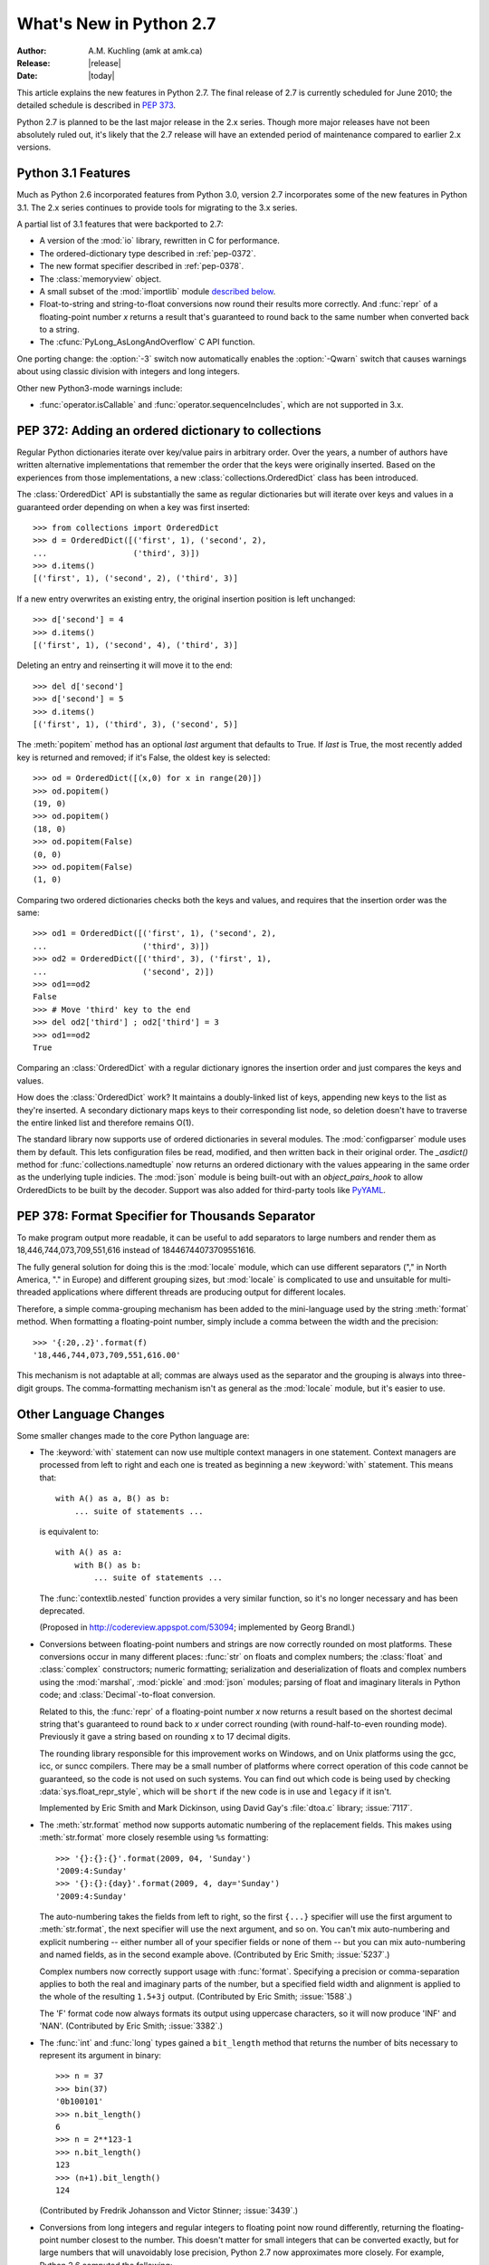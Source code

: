****************************
  What's New in Python 2.7
****************************

:Author: A.M. Kuchling (amk at amk.ca)
:Release: |release|
:Date: |today|

.. Fix accents on Kristjan Valur Jonsson, Fuerstenau

.. $Id$
   Rules for maintenance:

   * Anyone can add text to this document.  Do not spend very much time
   on the wording of your changes, because your text will probably
   get rewritten to some degree.

   * The maintainer will go through Misc/NEWS periodically and add
   changes; it's therefore more important to add your changes to
   Misc/NEWS than to this file.

   * This is not a complete list of every single change; completeness
   is the purpose of Misc/NEWS.  Some changes I consider too small
   or esoteric to include.  If such a change is added to the text,
   I'll just remove it.  (This is another reason you shouldn't spend
   too much time on writing your addition.)

   * If you want to draw your new text to the attention of the
   maintainer, add 'XXX' to the beginning of the paragraph or
   section.

   * It's OK to just add a fragmentary note about a change.  For
   example: "XXX Describe the transmogrify() function added to the
   socket module."  The maintainer will research the change and
   write the necessary text.

   * You can comment out your additions if you like, but it's not
   necessary (especially when a final release is some months away).

   * Credit the author of a patch or bugfix.   Just the name is
   sufficient; the e-mail address isn't necessary.

   * It's helpful to add the bug/patch number in a parenthetical comment.

   XXX Describe the transmogrify() function added to the socket
   module.
   (Contributed by P.Y. Developer; :issue:`12345`.)

   This saves the maintainer some effort going through the SVN logs
   when researching a change.

This article explains the new features in Python 2.7.  The final
release of 2.7 is currently scheduled for June 2010; the detailed
schedule is described in :pep:`373`.

Python 2.7 is planned to be the last major release in the 2.x series.
Though more major releases have not been absolutely ruled out, it's
likely that the 2.7 release will have an extended period of
maintenance compared to earlier 2.x versions.

.. Compare with previous release in 2 - 3 sentences here.
   add hyperlink when the documentation becomes available online.

.. _whatsnew27-python31:

Python 3.1 Features
=======================

Much as Python 2.6 incorporated features from Python 3.0,
version 2.7 incorporates some of the new features
in Python 3.1.  The 2.x series continues to provide tools
for migrating to the 3.x series.

A partial list of 3.1 features that were backported to 2.7:

* A version of the :mod:`io` library, rewritten in C for performance.
* The ordered-dictionary type described in :ref:`pep-0372`.
* The new format specifier described in :ref:`pep-0378`.
* The :class:`memoryview` object.
* A small subset of the :mod:`importlib` module `described below <#importlib-section>`__.
* Float-to-string and string-to-float conversions now round their
  results more correctly.  And :func:`repr` of a floating-point
  number *x* returns a result that's guaranteed to round back to the
  same number when converted back to a string.
* The :cfunc:`PyLong_AsLongAndOverflow` C API function.

One porting change: the :option:`-3` switch now automatically
enables the :option:`-Qwarn` switch that causes warnings
about using classic division with integers and long integers.

Other new Python3-mode warnings include:

* :func:`operator.isCallable` and :func:`operator.sequenceIncludes`,
  which are not supported in 3.x.

.. ========================================================================
.. Large, PEP-level features and changes should be described here.
.. ========================================================================

.. _pep-0372:

PEP 372: Adding an ordered dictionary to collections
====================================================

Regular Python dictionaries iterate over key/value pairs in arbitrary order.
Over the years, a number of authors have written alternative implementations
that remember the order that the keys were originally inserted.  Based on
the experiences from those implementations, a new
:class:`collections.OrderedDict` class has been introduced.

The :class:`OrderedDict` API is substantially the same as regular dictionaries
but will iterate over keys and values in a guaranteed order depending on
when a key was first inserted::

    >>> from collections import OrderedDict
    >>> d = OrderedDict([('first', 1), ('second', 2),
    ...                  ('third', 3)])
    >>> d.items()
    [('first', 1), ('second', 2), ('third', 3)]

If a new entry overwrites an existing entry, the original insertion
position is left unchanged::

    >>> d['second'] = 4
    >>> d.items()
    [('first', 1), ('second', 4), ('third', 3)]

Deleting an entry and reinserting it will move it to the end::

    >>> del d['second']
    >>> d['second'] = 5
    >>> d.items()
    [('first', 1), ('third', 3), ('second', 5)]

The :meth:`popitem` method has an optional *last* argument
that defaults to True.  If *last* is True, the most recently
added key is returned and removed; if it's False, the
oldest key is selected::

    >>> od = OrderedDict([(x,0) for x in range(20)])
    >>> od.popitem()
    (19, 0)
    >>> od.popitem()
    (18, 0)
    >>> od.popitem(False)
    (0, 0)
    >>> od.popitem(False)
    (1, 0)

Comparing two ordered dictionaries checks both the keys and values,
and requires that the insertion order was the same::

    >>> od1 = OrderedDict([('first', 1), ('second', 2),
    ...                    ('third', 3)])
    >>> od2 = OrderedDict([('third', 3), ('first', 1),
    ...                    ('second', 2)])
    >>> od1==od2
    False
    >>> # Move 'third' key to the end
    >>> del od2['third'] ; od2['third'] = 3
    >>> od1==od2
    True

Comparing an :class:`OrderedDict` with a regular dictionary
ignores the insertion order and just compares the keys and values.

How does the :class:`OrderedDict` work?  It maintains a doubly-linked
list of keys, appending new keys to the list as they're inserted.  A
secondary dictionary maps keys to their corresponding list node, so
deletion doesn't have to traverse the entire linked list and therefore
remains O(1).

.. XXX check O(1)-ness with Raymond

The standard library now supports use of ordered dictionaries in several
modules.  The :mod:`configparser` module uses them by default.  This lets
configuration files be read, modified, and then written back in their original
order.  The *_asdict()* method for :func:`collections.namedtuple` now
returns an ordered dictionary with the values appearing in the same order as
the underlying tuple indicies.  The :mod:`json` module is being built-out with
an *object_pairs_hook* to allow OrderedDicts to be built by the decoder.
Support was also added for third-party tools like `PyYAML <http://pyyaml.org/>`_.

.. seealso::

   :pep:`372` - Adding an ordered dictionary to collections
     PEP written by Armin Ronacher and Raymond Hettinger;
     implemented by Raymond Hettinger.

.. _pep-0378:

PEP 378: Format Specifier for Thousands Separator
====================================================

To make program output more readable, it can be useful to add
separators to large numbers and render them as
18,446,744,073,709,551,616 instead of 18446744073709551616.

The fully general solution for doing this is the :mod:`locale` module,
which can use different separators ("," in North America, "." in
Europe) and different grouping sizes, but :mod:`locale` is complicated
to use and unsuitable for multi-threaded applications where different
threads are producing output for different locales.

Therefore, a simple comma-grouping mechanism has been added to the
mini-language used by the string :meth:`format` method.  When
formatting a floating-point number, simply include a comma between the
width and the precision::

   >>> '{:20,.2}'.format(f)
   '18,446,744,073,709,551,616.00'

This mechanism is not adaptable at all; commas are always used as the
separator and the grouping is always into three-digit groups.  The
comma-formatting mechanism isn't as general as the :mod:`locale`
module, but it's easier to use.

.. XXX "Format String Syntax" in string.rst could use many more examples.

.. seealso::

   :pep:`378` - Format Specifier for Thousands Separator
     PEP written by Raymond Hettinger; implemented by Eric Smith.

Other Language Changes
======================

Some smaller changes made to the core Python language are:

* The :keyword:`with` statement can now use multiple context managers
  in one statement.  Context managers are processed from left to right
  and each one is treated as beginning a new :keyword:`with` statement.
  This means that::

   with A() as a, B() as b:
       ... suite of statements ...

  is equivalent to::

   with A() as a:
       with B() as b:
           ... suite of statements ...

  The :func:`contextlib.nested` function provides a very similar
  function, so it's no longer necessary and has been deprecated.

  (Proposed in http://codereview.appspot.com/53094; implemented by
  Georg Brandl.)

* Conversions between floating-point numbers and strings are
  now correctly rounded on most platforms.  These conversions occur
  in many different places: :func:`str` on
  floats and complex numbers; the :class:`float` and :class:`complex`
  constructors;
  numeric formatting; serialization and
  deserialization of floats and complex numbers using the
  :mod:`marshal`, :mod:`pickle`
  and :mod:`json` modules;
  parsing of float and imaginary literals in Python code;
  and :class:`Decimal`-to-float conversion.

  Related to this, the :func:`repr` of a floating-point number *x*
  now returns a result based on the shortest decimal string that's
  guaranteed to round back to *x* under correct rounding (with
  round-half-to-even rounding mode).  Previously it gave a string
  based on rounding x to 17 decimal digits.

  The rounding library responsible for this improvement works on
  Windows, and on Unix platforms using the gcc, icc, or suncc
  compilers.  There may be a small number of platforms where correct
  operation of this code cannot be guaranteed, so the code is not
  used on such systems.  You can find out which code is being used
  by checking :data:`sys.float_repr_style`,  which will be ``short``
  if the new code is in use and ``legacy`` if it isn't.

  Implemented by Eric Smith and Mark Dickinson, using David Gay's
  :file:`dtoa.c` library; :issue:`7117`.

* The :meth:`str.format` method now supports automatic numbering of the replacement
  fields.  This makes using :meth:`str.format` more closely resemble using
  ``%s`` formatting::

    >>> '{}:{}:{}'.format(2009, 04, 'Sunday')
    '2009:4:Sunday'
    >>> '{}:{}:{day}'.format(2009, 4, day='Sunday')
    '2009:4:Sunday'

  The auto-numbering takes the fields from left to right, so the first ``{...}``
  specifier will use the first argument to :meth:`str.format`, the next
  specifier will use the next argument, and so on.  You can't mix auto-numbering
  and explicit numbering -- either number all of your specifier fields or none
  of them -- but you can mix auto-numbering and named fields, as in the second
  example above.  (Contributed by Eric Smith; :issue:`5237`.)

  Complex numbers now correctly support usage with :func:`format`.
  Specifying a precision or comma-separation applies to both the real
  and imaginary parts of the number, but a specified field width and
  alignment is applied to the whole of the resulting ``1.5+3j``
  output.  (Contributed by Eric Smith; :issue:`1588`.)

  The 'F' format code now always formats its output using uppercase characters,
  so it will now produce 'INF' and 'NAN'.
  (Contributed by Eric Smith; :issue:`3382`.)

* The :func:`int` and :func:`long` types gained a ``bit_length``
  method that returns the number of bits necessary to represent
  its argument in binary::

      >>> n = 37
      >>> bin(37)
      '0b100101'
      >>> n.bit_length()
      6
      >>> n = 2**123-1
      >>> n.bit_length()
      123
      >>> (n+1).bit_length()
      124

  (Contributed by Fredrik Johansson and Victor Stinner; :issue:`3439`.)

* Conversions from long integers and regular integers to floating
  point now round differently, returning the floating-point number
  closest to the number.  This doesn't matter for small integers that
  can be converted exactly, but for large numbers that will
  unavoidably lose precision, Python 2.7 now approximates more
  closely.  For example, Python 2.6 computed the following::

    >>> n = 295147905179352891391
    >>> float(n)
    2.9514790517935283e+20
    >>> n - long(float(n))
    65535L

  Python 2.7's floating-point result is larger, but much closer to the
  true value::

    >>> n = 295147905179352891391
    >>> float(n)
    2.9514790517935289e+20
    >>> n-long(float(n)
    ... )
    -1L

  (Implemented by Mark Dickinson; :issue:`3166`.)

  Integer division is also more accurate in its rounding behaviours.  (Also
  implemented by Mark Dickinson; :issue:`1811`.)

* The :class:`bytearray` type's :meth:`translate` method now accepts
  ``None`` as its first argument.  (Fixed by Georg Brandl;
  :issue:`4759`.)

* When using ``@classmethod`` and ``@staticmethod`` to wrap
  methods as class or static methods, the wrapper object now
  exposes the wrapped function as their :attr:`__func__` attribute.
  (Contributed by Amaury Forgeot d'Arc, after a suggestion by
  George Sakkis; :issue:`5982`.)

* A new encoding named "cp720", used primarily for Arabic text, is now
  supported.  (Contributed by Alexander Belchenko and Amaury Forgeot
  d'Arc; :issue:`1616979`.)

* The :class:`file` object will now set the :attr:`filename` attribute
  on the :exc:`IOError` exception when trying to open a directory
  on POSIX platforms.  (Noted by Jan Kaliszewski; :issue:`4764`.)

* The Python tokenizer now translates line endings itself, so the
  :func:`compile` built-in function can now accept code using any
  line-ending convention.  Additionally, it no longer requires that the
  code end in a newline.

* Extra parentheses in function definitions are illegal in Python 3.x,
  meaning that you get a syntax error from ``def f((x)): pass``.  In
  Python3-warning mode, Python 2.7 will now warn about this odd usage.
  (Noted by James Lingard; :issue:`7362`.)

.. ======================================================================


Optimizations
-------------

Several performance enhancements have been added:

.. * A new :program:`configure` option, :option:`--with-computed-gotos`,
   compiles the main bytecode interpreter loop using a new dispatch
   mechanism that gives speedups of up to 20%, depending on the system
   and benchmark.  The new mechanism is only supported on certain
   compilers, such as gcc, SunPro, and icc.

* A new opcode was added to perform the initial setup for
  :keyword:`with` statements, looking up the :meth:`__enter__` and
  :meth:`__exit__` methods.  (Contributed by Benjamin Peterson.)

* The garbage collector now performs better for one common usage
  pattern: when many objects are being allocated without deallocating
  any of them.  This would previously take quadratic
  time for garbage collection, but now the number of full garbage collections
  is reduced as the number of objects on the heap grows.
  The new logic is to only perform a full garbage collection pass when
  the middle generation has been collected 10 times and when the
  number of survivor objects from the middle generation exceeds 10% of
  the number of objects in the oldest generation.  (Suggested by Martin
  von Loewis and implemented by Antoine Pitrou; :issue:`4074`.)

* The garbage collector tries to avoid tracking simple containers
  which can't be part of a cycle. In Python 2.7, this is now true for
  tuples and dicts containing atomic types (such as ints, strings,
  etc.). Transitively, a dict containing tuples of atomic types won't
  be tracked either. This helps reduce the cost of each
  garbage collection by decreasing the number of objects to be
  considered and traversed by the collector.
  (Contributed by Antoine Pitrou; :issue:`4688`.)

* Long integers are now stored internally either in base 2**15 or in base
  2**30, the base being determined at build time.  Previously, they
  were always stored in base 2**15.  Using base 2**30 gives
  significant performance improvements on 64-bit machines, but
  benchmark results on 32-bit machines have been mixed.  Therefore,
  the default is to use base 2**30 on 64-bit machines and base 2**15
  on 32-bit machines; on Unix, there's a new configure option
  :option:`--enable-big-digits` that can be used to override this default.

  Apart from the performance improvements this change should be
  invisible to end users, with one exception: for testing and
  debugging purposes there's a new structseq ``sys.long_info`` that
  provides information about the internal format, giving the number of
  bits per digit and the size in bytes of the C type used to store
  each digit::

     >>> import sys
     >>> sys.long_info
     sys.long_info(bits_per_digit=30, sizeof_digit=4)

  (Contributed by Mark Dickinson; :issue:`4258`.)

  Another set of changes made long objects a few bytes smaller: 2 bytes
  smaller on 32-bit systems and 6 bytes on 64-bit.
  (Contributed by Mark Dickinson; :issue:`5260`.)

* The division algorithm for long integers has been made faster
  by tightening the inner loop, doing shifts instead of multiplications,
  and fixing an unnecessary extra iteration.
  Various benchmarks show speedups of between 50% and 150% for long
  integer divisions and modulo operations.
  (Contributed by Mark Dickinson; :issue:`5512`.)
  Bitwise operations are also significantly faster (initial patch by
  Gregory Smith; :issue:`1087418`).

* The implementation of ``%`` checks for the left-side operand being
  a Python string and special-cases it; this results in a 1-3%
  performance increase for applications that frequently use ``%``
  with strings, such as templating libraries.
  (Implemented by Collin Winter; :issue:`5176`.)

* List comprehensions with an ``if`` condition are compiled into
  faster bytecode.  (Patch by Antoine Pitrou, back-ported to 2.7
  by Jeffrey Yasskin; :issue:`4715`.)

* Converting an integer or long integer to a decimal string was made
  faster by special-casing base 10 instead of using a generalized
  conversion function that supports arbitrary bases.
  (Patch by Gawain Bolton; :issue:`6713`.)

* The :meth:`split`, :meth:`replace`, :meth:`rindex`,
  :meth:`rpartition`, and :meth:`rsplit` methods of string-like types
  (strings, Unicode strings, and :class:`bytearray` objects) now use a
  fast reverse-search algorithm instead of a character-by-character
  scan.  This is sometimes faster by a factor of 10.  (Added by
  Florent Xicluna; :issue:`7462` and :issue:`7622`.)

* The :mod:`pickle` and :mod:`cPickle` modules now automatically
  intern the strings used for attribute names, reducing memory usage
  of the objects resulting from unpickling.  (Contributed by Jake
  McGuire; :issue:`5084`.)

* The :mod:`cPickle` module now special-cases dictionaries,
  nearly halving the time required to pickle them.
  (Contributed by Collin Winter; :issue:`5670`.)

.. ======================================================================

New and Improved Modules
========================

As in every release, Python's standard library received a number of
enhancements and bug fixes.  Here's a partial list of the most notable
changes, sorted alphabetically by module name. Consult the
:file:`Misc/NEWS` file in the source tree for a more complete list of
changes, or look through the Subversion logs for all the details.

* The :mod:`bdb` module's base debugging class :class:`Bdb`
  gained a feature for skipping modules.  The constructor
  now takes an iterable containing glob-style patterns such as
  ``django.*``; the debugger will not step into stack frames
  from a module that matches one of these patterns.
  (Contributed by Maru Newby after a suggestion by
  Senthil Kumaran; :issue:`5142`.)

* The :mod:`bz2` module's :class:`BZ2File` now supports the context
  management protocol, so you can write ``with bz2.BZ2File(...) as f: ...``.
  (Contributed by Hagen Fuerstenau; :issue:`3860`.)

* New class: the :class:`Counter` class in the :mod:`collections` module is
  useful for tallying data.  :class:`Counter` instances behave mostly
  like dictionaries but return zero for missing keys instead of
  raising a :exc:`KeyError`:

  .. doctest::
     :options: +NORMALIZE_WHITESPACE

     >>> from collections import Counter
     >>> c = Counter()
     >>> for letter in 'here is a sample of english text':
     ...   c[letter] += 1
     ...
     >>> c
     Counter({' ': 6, 'e': 5, 's': 3, 'a': 2, 'i': 2, 'h': 2,
     'l': 2, 't': 2, 'g': 1, 'f': 1, 'm': 1, 'o': 1, 'n': 1,
     'p': 1, 'r': 1, 'x': 1})
     >>> c['e']
     5
     >>> c['z']
     0

  There are two additional :class:`Counter` methods: :meth:`most_common`
  returns the N most common elements and their counts, and :meth:`elements`
  returns an iterator over the contained element, repeating each element
  as many times as its count::

    >>> c.most_common(5)
    [(' ', 6), ('e', 5), ('s', 3), ('a', 2), ('i', 2)]
    >>> c.elements() ->
       'a', 'a', ' ', ' ', ' ', ' ', ' ', ' ',
       'e', 'e', 'e', 'e', 'e', 'g', 'f', 'i', 'i',
       'h', 'h', 'm', 'l', 'l', 'o', 'n', 'p', 's',
       's', 's', 'r', 't', 't', 'x'

  Contributed by Raymond Hettinger; :issue:`1696199`.

  The new `~collections.OrderedDict` class is described in the earlier section
  :ref:`pep-0372`.

  The :class:`namedtuple` class now has an optional *rename* parameter.
  If *rename* is true, field names that are invalid because they've
  been repeated or that aren't legal Python identifiers will be
  renamed to legal names that are derived from the field's
  position within the list of fields:

     >>> from collections import namedtuple
     >>> T = namedtuple('T', ['field1', '$illegal', 'for', 'field2'], rename=True)
     >>> T._fields
     ('field1', '_1', '_2', 'field2')

  (Added by Raymond Hettinger; :issue:`1818`.)

  The :class:`deque` data type now exposes its maximum length as the
  read-only :attr:`maxlen` attribute, and has a
  :meth:`reverse` method that reverses the elements of the deque in-place.
  (Added by Raymond Hettinger.)

* The :mod:`copy` module's :func:`deepcopy` function will now
  correctly copy bound instance methods.  (Implemented by
  Robert Collins; :issue:`1515`.)

* The :mod:`ctypes` module now always converts ``None`` to a C NULL
  pointer for arguments declared as pointers.  (Changed by Thomas
  Heller; :issue:`4606`.)

* New method: the :mod:`datetime` module's :class:`timedelta` class
  gained a :meth:`total_seconds` method that returns the number of seconds
  in the duration.  (Contributed by Brian Quinlan; :issue:`5788`.)

* New method: the :class:`Decimal` class gained a
  :meth:`from_float` class method that performs an exact conversion
  of a floating-point number to a :class:`Decimal`.
  Note that this is an **exact** conversion that strives for the
  closest decimal approximation to the floating-point representation's value;
  the resulting decimal value will therefore still include the inaccuracy,
  if any.
  For example, ``Decimal.from_float(0.1)`` returns
  ``Decimal('0.1000000000000000055511151231257827021181583404541015625')``.
  (Implemented by Raymond Hettinger; :issue:`4796`.)

  The constructor for :class:`Decimal` now accepts non-European
  Unicode characters, such as Arabic-Indic digits.  (Contributed by
  Mark Dickinson; :issue:`6595`.)

  When using :class:`Decimal` instances with a string's
  :meth:`format` method, the default alignment was previously
  left-alignment.  This has been changed to right-alignment, which seems
  more sensible for numeric types.  (Changed by Mark Dickinson; :issue:`6857`.)

* Distutils is being more actively developed, thanks to Tarek Ziadé
  who has taken over maintenance of the package, so there are a number
  of fixes and improvments.

  A new :file:`setup.py` subcommand, ``check``, will check that the
  arguments being passed to the :func:`setup` function are complete
  and correct (:issue:`5732`).

  Byte-compilation by the ``install_lib``  subcommand is now only done
  if the ``sys.dont_write_bytecode`` setting allows it (:issue:`7071`).

  :func:`distutils.sdist.add_defaults` now uses
  *package_dir* and *data_files* to create the MANIFEST file.
  :mod:`distutils.sysconfig` now reads the :envvar:`AR` and
  :envvar:`ARFLAGS` environment variables.

  .. ARFLAGS done in #5941

  It is no longer mandatory to store clear-text passwords in the
  :file:`.pypirc` file when registering and uploading packages to PyPI. As long
  as the username is present in that file, the :mod:`distutils` package will
  prompt for the password if not present.  (Added by Tarek Ziadé,
  based on an initial contribution by Nathan Van Gheem; :issue:`4394`.)

  A Distutils setup can now specify that a C extension is optional by
  setting the *optional* option setting to true.  If this optional is
  supplied, failure to build the extension will not abort the build
  process, but instead simply not install the failing extension.
  (Contributed by Georg Brandl; :issue:`5583`.)

  The :class:`distutils.dist.DistributionMetadata` class'
  :meth:`read_pkg_file` method will read the contents of a package's
  :file:`PKG-INFO` metadata file.  For an example of its use, see
  :ref:`reading-metadata`.
  (Contributed by Tarek Ziadé; :issue:`7457`.)

  :file:`setup.py` files will now accept a :option:`--no-user-cfg` switch
  to skip reading the :file:`~/.pydistutils.cfg` file.  (Suggested by
  by Michael Hoffman, and implemented by Paul Winkler; :issue:`1180`.)

* The :class:`Fraction` class now accepts two rational numbers
  as arguments to its constructor.
  (Implemented by Mark Dickinson; :issue:`5812`.)

* The :mod:`ftplib` module gained the ability to establish secure FTP
  connections using TLS encapsulation of authentication as well as
  subsequent control and data transfers.  This is provided by the new
  :class:`ftplib.FTP_TLS` class.
  (Contributed by Giampaolo Rodola', :issue:`2054`.)  The :meth:`storbinary`
  method for binary uploads can now restart uploads thanks to an added
  *rest* parameter (patch by Pablo Mouzo; :issue:`6845`.)

* New function: the :mod:`gc` module's :func:`is_tracked` returns
  true if a given instance is tracked by the garbage collector, false
  otherwise. (Contributed by Antoine Pitrou; :issue:`4688`.)

* The :mod:`gzip` module's :class:`GzipFile` now supports the context
  management protocol, so you can write ``with gzip.GzipFile(...) as f: ...``.
  (Contributed by Hagen Fuerstenau; :issue:`3860`.)
  It's now possible to override the modification time
  recorded in a gzipped file by providing an optional timestamp to
  the constructor.  (Contributed by Jacques Frechet; :issue:`4272`.)

  Files in gzip format can be padded with trailing zero bytes; the
  :mod:`gzip` module will now consume these trailing bytes.  (Fixed by
  Tadek Pietraszek and Brian Curtin; :issue:`2846`.)

* The default :class:`HTTPResponse` class used by the :mod:`httplib` module now
  supports buffering, resulting in much faster reading of HTTP responses.
  (Contributed by Kristjan Valur Jonsson; :issue:`4879`.)

* The :mod:`imaplib` module now supports IPv6 addresses.
  (Contributed by Derek Morr; :issue:`1655`.)

* The :mod:`io` library has been upgraded to the version shipped with
  Python 3.1.  For 3.1, the I/O library was entirely rewritten in C
  and is 2 to 20 times faster depending on the task at hand.  The
  original Python version was renamed to the :mod:`_pyio` module.

  One minor resulting change: the :class:`io.TextIOBase` class now
  has an :attr:`errors` attribute giving the error setting
  used for encoding and decoding errors (one of ``'strict'``, ``'replace'``,
  ``'ignore'``).

  The :class:`io.FileIO` class now raises an :exc:`OSError` when passed
  an invalid file descriptor.  (Implemented by Benjamin Peterson;
  :issue:`4991`.)  The :meth:`truncate` method now preserves the
  file position; previously it would change the file position to the
  end of the new file.  (Fixed by Pascal Chambon; :issue:`6939`.)

* New function: ``itertools.compress(data, selectors)`` takes two
  iterators.  Elements of *data* are returned if the corresponding
  value in *selectors* is true::

    itertools.compress('ABCDEF', [1,0,1,0,1,1]) =>
      A, C, E, F

  New function: ``itertools.combinations_with_replacement(iter, r)``
  returns all the possible *r*-length combinations of elements from the
  iterable *iter*.  Unlike :func:`combinations`, individual elements
  can be repeated in the generated combinations::

    itertools.combinations_with_replacement('abc', 2) =>
      ('a', 'a'), ('a', 'b'), ('a', 'c'),
      ('b', 'b'), ('b', 'c'), ('c', 'c')

  Note that elements are treated as unique depending on their position
  in the input, not their actual values.

  The :class:`itertools.count` function now has a *step* argument that
  allows incrementing by values other than 1.  :func:`count` also
  now allows keyword arguments, and using non-integer values such as
  floats or :class:`Decimal` instances.  (Implemented by Raymond
  Hettinger; :issue:`5032`.)

  :func:`itertools.combinations` and :func:`itertools.product` were
  previously raising :exc:`ValueError` for values of *r* larger than
  the input iterable.  This was deemed a specification error, so they
  now return an empty iterator.  (Fixed by Raymond Hettinger; :issue:`4816`.)

* The :mod:`json` module was upgraded to version 2.0.9 of the
  simplejson package, which includes a C extension that makes
  encoding and decoding faster.
  (Contributed by Bob Ippolito; :issue:`4136`.)

  To support the new :class:`OrderedDict` type, :func:`json.load`
  now has an optional *object_pairs_hook* parameter that will be called
  with any object literal that decodes to a list of pairs.
  (Contributed by Raymond Hettinger; :issue:`5381`.)

* New functions: the :mod:`math` module gained
  :func:`erf` and :func:`erfc` for the error function and the complementary error function,
  :func:`expm1` which computes ``e**x - 1`` with more precision than
  using :func:`exp` and subtracting 1,
  :func:`gamma` for the Gamma function, and
  :func:`lgamma` for the natural log of the Gamma function.
  (Contributed by Mark Dickinson and nirinA raseliarison; :issue:`3366`.)

* The :mod:`multiprocessing` module's :class:`Manager*` classes
  can now be passed a callable that will be called whenever
  a subprocess is started, along with a set of arguments that will be
  passed to the callable.
  (Contributed by lekma; :issue:`5585`.)

  The :class:`Pool` class, which controls a pool of worker processes,
  now has an optional *maxtasksperchild* parameter.  Worker processes
  will perform the specified number of tasks and then exit, causing the
  :class:`Pool` to start a new worker.  This is useful if tasks may leak
  memory or other resources, or if some tasks will cause the worker to
  become very large.
  (Contributed by Charles Cazabon; :issue:`6963`.)

* The :mod:`nntplib` module now supports IPv6 addresses.
  (Contributed by Derek Morr; :issue:`1664`.)

* New functions: the :mod:`os` module wraps the following POSIX system
  calls: :func:`getresgid` and :func:`getresuid`, which return the
  real, effective, and saved GIDs and UIDs;
  :func:`setresgid` and :func:`setresuid`, which set
  real, effective, and saved GIDs and UIDs to new values;
  :func:`initgroups`.  (GID/UID functions
  contributed by Travis H.; :issue:`6508`.  Support for initgroups added
  by Jean-Paul Calderone; :issue:`7333`.)

  The :func:`normpath` function now preserves Unicode; if its input path
  is a Unicode string, the return value is also a Unicode string.
  (Fixed by Matt Giuca; :issue:`5827`.)

* The :mod:`pydoc` module now has help for the various symbols that Python
  uses.  You can now do ``help('<<')`` or ``help('@')``, for example.
  (Contributed by David Laban; :issue:`4739`.)

* The :mod:`re` module's :func:`split`, :func:`sub`, and :func:`subn`
  now accept an optional *flags* argument, for consistency with the
  other functions in the module.  (Added by Gregory P. Smith.)

* The :mod:`shutil` module's :func:`copyfile` and :func:`copytree`
  functions now raises a :exc:`SpecialFileError` exception when
  asked to copy a named pipe.  Previously the code would treat
  named pipes like a regular file by opening them for reading, and
  this would block indefinitely.  (Fixed by Antoine Pitrou; :issue:`3002`.)

* New functions: in the :mod:`site` module, three new functions
  return various site- and user-specific paths.
  :func:`getsitepackages` returns a list containing all
  global site-packages directories, and
  :func:`getusersitepackages` returns the path of the user's
  site-packages directory.
  :func:`getuserbase` returns the value of the :envvar:`USER_BASE`
  environment variable, giving the path to a directory that can be used
  to store data.
  (Contributed by Tarek Ziadé; :issue:`6693`.)

* The :mod:`socket` module's :class:`SSL` objects now support the
  buffer API, which fixed a test suite failure.  (Fixed by Antoine Pitrou;
  :issue:`7133`.)

* The :mod:`SocketServer` module's :class:`TCPServer` class now
  has a :attr:`disable_nagle_algorithm` class attribute.
  The default value is False; if overridden to be True,
  new request connections will have the TCP_NODELAY option set to
  prevent buffering many small sends into a single TCP packet.
  (Contributed by Kristjan Valur Jonsson; :issue:`6192`.)

* The :mod:`struct` module will no longer silently ignore overflow
  errors when a value is too large for a particular integer format
  code (one of ``bBhHiIlLqQ``); it now always raises a
  :exc:`struct.error` exception.  (Changed by Mark Dickinson;
  :issue:`1523`.)

* New function: the :mod:`subprocess` module's
  :func:`check_output` runs a command with a specified set of arguments
  and returns the command's output as a string when the command runs without
  error, or raises a :exc:`CalledProcessError` exception otherwise.

  ::

    >>> subprocess.check_output(['df', '-h', '.'])
    'Filesystem     Size   Used  Avail Capacity  Mounted on\n
    /dev/disk0s2    52G    49G   3.0G    94%    /\n'

    >>> subprocess.check_output(['df', '-h', '/bogus'])
      ...
    subprocess.CalledProcessError: Command '['df', '-h', '/bogus']' returned non-zero exit status 1

  (Contributed by Gregory P. Smith.)

* New function: :func:`is_declared_global` in the :mod:`symtable` module
  returns true for variables that are explicitly declared to be global,
  false for ones that are implicitly global.
  (Contributed by Jeremy Hylton.)

* The ``sys.version_info`` value is now a named tuple, with attributes
  named :attr:`major`, :attr:`minor`, :attr:`micro`,
  :attr:`releaselevel`, and :attr:`serial`.  (Contributed by Ross
  Light; :issue:`4285`.)

  :func:`sys.getwindowsversion` also returns a named tuple,
  with attributes named :attr:`major`, :attr:`minor`, :attr:`build`,
  :attr:`platform`, :attr:`service_pack`, :attr:`service_pack_major`,
  :attr:`service_pack_minor`, :attr:`suite_mask`, and
  :attr:`product_type`.  (Contributed by Brian Curtin; :issue:`7766`.)

* The :mod:`tarfile` module's default error handling has changed, to
  no longer suppress fatal errors.  The default error level was previously 0,
  which meant that errors would only result in a message being written to the
  debug log, but because the debug log is not activated by default,
  these errors go unnoticed.  The default error level is now 1,
  which raises an exception if there's an error.
  (Changed by Lars Gustäbel; :issue:`7357`.)

  :mod:`tarfile` now supports filtering the :class:`TarInfo`
  objects being added to a tar file.  When you call :meth:`TarFile.add`,
  instance, you may supply an optional *filter* argument
  that's a callable.  The *filter* callable will be passed the
  :class:`TarInfo` for every file being added, and can modify and return it.
  If the callable returns ``None``, the file will be excluded from the
  resulting archive.  This is more powerful than the existing
  *exclude* argument, which has therefore been deprecated.
  (Added by Lars Gustäbel; :issue:`6856`.)

* The :mod:`threading` module's :meth:`Event.wait` method now returns
  the internal flag on exit.  This means the method will usually
  return true because :meth:`wait` is supposed to block until the
  internal flag becomes true.  The return value will only be false if
  a timeout was provided and the operation timed out.
  (Contributed by Tim Lesher; :issue:`1674032`.)

* The :class:`UserDict` class is now a new-style class.  (Changed by
  Benjamin Peterson.)

* The :mod:`zipfile` module's :class:`ZipFile` now supports the context
  management protocol, so you can write ``with zipfile.ZipFile(...) as f: ...``.
  (Contributed by Brian Curtin; :issue:`5511`.)

  :mod:`zipfile` now supports archiving empty directories and
  extracts them correctly.  (Fixed by Kuba Wieczorek; :issue:`4710`.)
  Reading files out of an archive is now faster, and interleaving
  :meth:`read` and :meth:`readline` now works correctly.
  (Contributed by Nir Aides; :issue:`7610`.)

  The :func:`is_zipfile` function in the module now
  accepts a file object, in addition to the path names accepted in earlier
  versions.  (Contributed by Gabriel Genellina; :issue:`4756`.)

* XXX the :mod:`shutil` module has now a :func:`make_archive` function
    (see the module doc, contributed by Tarek)

.. ======================================================================
.. whole new modules get described in subsections here

* XXX A new :mod:`sysconfig` module has been extracted from :mod:`distutils`
  and put in the standard library.

  The :mod:`sysconfig` module provides access to Python's configuration
  information like the list of installation paths and the configuration
  variables relevant for the current platform.


Unit Testing Enhancements
---------------------------------

The :mod:`unittest` module was enhanced in several ways.
The progress messages now shows 'x' for expected failures
and 'u' for unexpected successes when run in verbose mode.
(Contributed by Benjamin Peterson.)
Test cases can raise the :exc:`SkipTest` exception to skip a test.
(:issue:`1034053`.)

.. XXX describe test discovery (Contributed by Michael Foord; :issue:`6001`.)

The error messages for :meth:`assertEqual`,
:meth:`assertTrue`, and :meth:`assertFalse`
failures now provide more information.  If you set the
:attr:`longMessage` attribute of your :class:`TestCase` classes to
true, both the standard error message and any additional message you
provide will be printed for failures.  (Added by Michael Foord; :issue:`5663`.)

The :meth:`assertRaises` and :meth:`failUnlessRaises` methods now
return a context handler when called without providing a callable
object to run.  For example, you can write this::

  with self.assertRaises(KeyError):
      raise ValueError

(Implemented by Antoine Pitrou; :issue:`4444`.)

The methods :meth:`addCleanup` and :meth:`doCleanups` were added.
:meth:`addCleanup` allows you to add cleanup functions that
will be called unconditionally (after :meth:`setUp` if
:meth:`setUp` fails, otherwise after :meth:`tearDown`). This allows
for much simpler resource allocation and deallocation during tests.
:issue:`5679`

A number of new methods were added that provide more specialized
tests.  Many of these methods were written by Google engineers
for use in their test suites; Gregory P. Smith, Michael Foord, and
GvR worked on merging them into Python's version of :mod:`unittest`.

* :meth:`assertIsNone` and :meth:`assertIsNotNone` take one
  expression and verify that the result is or is not ``None``.

* :meth:`assertIs` and :meth:`assertIsNot` take two values and check
  whether the two values evaluate to the same object or not.
  (Added by Michael Foord; :issue:`2578`.)

* :meth:`assertIsInstance` and :meth:`assertNotIsInstance` check whether
  the resulting object is an instance of a particular class, or of
  one of a tuple of classes.  (Added by Georg Brandl; :issue:`7031`.)

* :meth:`assertGreater`, :meth:`assertGreaterEqual`,
  :meth:`assertLess`, and :meth:`assertLessEqual` compare
  two quantities.

* :meth:`assertMultiLineEqual` compares two strings, and if they're
  not equal, displays a helpful comparison that highlights the
  differences in the two strings.

* :meth:`assertRegexpMatches` checks whether its first argument is a
  string matching a regular expression provided as its second argument.

* :meth:`assertRaisesRegexp` checks whether a particular exception
  is raised, and then also checks that the string representation of
  the exception matches the provided regular expression.

* :meth:`assertIn` and :meth:`assertNotIn` tests whether
  *first* is or is not in  *second*.

* :meth:`assertSameElements` tests whether two provided sequences
  contain the same elements.

* :meth:`assertSetEqual` compares whether two sets are equal, and
  only reports the differences between the sets in case of error.

* Similarly, :meth:`assertListEqual` and :meth:`assertTupleEqual`
  compare the specified types and explain the differences.
  More generally, :meth:`assertSequenceEqual` compares two sequences
  and can optionally check whether both sequences are of a
  particular type.

* :meth:`assertDictEqual` compares two dictionaries and reports the
  differences.  :meth:`assertDictContainsSubset` checks whether
  all of the key/value pairs in *first* are found in *second*.

* :meth:`assertAlmostEqual` and :meth:`assertNotAlmostEqual` short-circuit
  (automatically pass or fail without checking decimal places) if the objects
  are equal.

* :meth:`loadTestsFromName` properly honors the ``suiteClass`` attribute of
  the :class:`TestLoader`. (Fixed by Mark Roddy; :issue:`6866`.)

* A new hook, :meth:`addTypeEqualityFunc` takes a type object and a
  function.  The :meth:`assertEqual` method will use the function
  when both of the objects being compared are of the specified type.
  This function should compare the two objects and raise an
  exception if they don't match; it's a good idea for the function
  to provide additional information about why the two objects are
  matching, much as the new sequence comparison methods do.

:func:`unittest.main` now takes an optional ``exit`` argument.
If False ``main`` doesn't call :func:`sys.exit` allowing it to
be used from the interactive interpreter. :issue:`3379`.

:class:`TestResult` has new :meth:`startTestRun` and
:meth:`stopTestRun` methods; called immediately before
and after a test run. :issue:`5728` by Robert Collins.

With all these changes, the :file:`unittest.py` was becoming awkwardly
large, so the module was turned into a package and the code split into
several files (by Benjamin Peterson).  This doesn't affect how the
module is imported.


.. _importlib-section:

importlib: Importing Modules
------------------------------

Python 3.1 includes the :mod:`importlib` package, a re-implementation
of the logic underlying Python's :keyword:`import` statement.
:mod:`importlib` is useful for implementors of Python interpreters and
to users who wish to write new importers that can participate in the
import process.  Python 2.7 doesn't contain the complete
:mod:`importlib` package, but instead has a tiny subset that contains
a single function, :func:`import_module`.

``import_module(name, package=None)`` imports a module.  *name* is
a string containing the module or package's name.  It's possible to do
relative imports by providing a string that begins with a ``.``
character, such as ``..utils.errors``.  For relative imports, the
*package* argument must be provided and is the name of the package that
will be used as the anchor for
the relative import.  :func:`import_module` both inserts the imported
module into ``sys.modules`` and returns the module object.

Here are some examples::

    >>> from importlib import import_module
    >>> anydbm = import_module('anydbm')  # Standard absolute import
    >>> anydbm
    <module 'anydbm' from '/p/python/Lib/anydbm.py'>
    >>> # Relative import
    >>> sysconfig = import_module('..sysconfig', 'distutils.command')
    >>> sysconfig
    <module 'distutils.sysconfig' from '/p/python/Lib/distutils/sysconfig.pyc'>

:mod:`importlib` was implemented by Brett Cannon and introduced in
Python 3.1.


ttk: Themed Widgets for Tk
--------------------------

Tcl/Tk 8.5 includes a set of themed widgets that re-implement basic Tk
widgets but have a more customizable appearance and can therefore more
closely resemble the native platform's widgets.  This widget
set was originally called Tile, but was renamed to Ttk (for "themed Tk")
on being added to Tcl/Tck release 8.5.

XXX write a brief discussion and an example here.

The :mod:`ttk` module was written by Guilherme Polo and added in
:issue:`2983`.  An alternate version called ``Tile.py``, written by
Martin Franklin and maintained by Kevin Walzer, was proposed for
inclusion in :issue:`2618`, but the authors argued that Guilherme
Polo's work was more comprehensive.


Deprecations and Removals
=========================

* :func:`contextlib.nested`, which allows handling more than one context manager
  with one :keyword:`with` statement, has been deprecated; :keyword:`with`
  supports multiple context managers syntactically now.

.. ======================================================================


Build and C API Changes
=======================

Changes to Python's build process and to the C API include:

* If you use the :file:`.gdbinit` file provided with Python,
  the "pyo" macro in the 2.7 version now works correctly when the thread being
  debugged doesn't hold the GIL; the macro now acquires it before printing.
  (Contributed by Victor Stinner; :issue:`3632`.)

* :cfunc:`Py_AddPendingCall` is now thread-safe, letting any
  worker thread submit notifications to the main Python thread.  This
  is particularly useful for asynchronous IO operations.
  (Contributed by Kristjan Valur Jonsson; :issue:`4293`.)

* New function: :cfunc:`PyCode_NewEmpty` creates an empty code object;
  only the filename, function name, and first line number are required.
  This is useful to extension modules that are attempting to
  construct a more useful traceback stack.  Previously such
  extensions needed to call :cfunc:`PyCode_New`, which had many
  more arguments.  (Added by Jeffrey Yasskin.)

* New function: :cfunc:`PyErr_NewExceptionWithDoc` creates a new
  exception class, just as the existing :cfunc:`PyErr_NewException` does,
  but takes an extra ``char *`` argument containing the docstring for the
  new exception class.  (Added by the 'lekma' user on the Python bug tracker;
  :issue:`7033`.)

* New function: :cfunc:`PyFrame_GetLineNumber` takes a frame object
  and returns the line number that the frame is currently executing.
  Previously code would need to get the index of the bytecode
  instruction currently executing, and then look up the line number
  corresponding to that address.  (Added by Jeffrey Yasskin.)

* New functions: :cfunc:`PyLong_AsLongAndOverflow` and
  :cfunc:`PyLong_AsLongLongAndOverflow`  approximates a Python long
  integer as a C :ctype:`long` or :ctype:`long long`.
  If the number is too large to fit into
  the output type, an *overflow* flag is set and returned to the caller.
  (Contributed by Case Van Horsen; :issue:`7528` and :issue:`7767`.)

* New function: stemming from the rewrite of string-to-float conversion,
  a new :cfunc:`PyOS_string_to_double` function was added.  The old
  :cfunc:`PyOS_ascii_strtod` and :cfunc:`PyOS_ascii_atof` functions
  are now deprecated.

* New macros: the Python header files now define the following macros:
  :cmacro:`Py_ISALNUM`,
  :cmacro:`Py_ISALPHA`,
  :cmacro:`Py_ISDIGIT`,
  :cmacro:`Py_ISLOWER`,
  :cmacro:`Py_ISSPACE`,
  :cmacro:`Py_ISUPPER`,
  :cmacro:`Py_ISXDIGIT`,
  and :cmacro:`Py_TOLOWER`, :cmacro:`Py_TOUPPER`.
  All of these functions are analogous to the C
  standard macros for classifying characters, but ignore the current
  locale setting, because in
  several places Python needs to analyze characters in a
  locale-independent way.  (Added by Eric Smith;
  :issue:`5793`.)

  .. XXX these macros don't seem to be described in the c-api docs.

* New format codes: the :cfunc:`PyFormat_FromString`,
  :cfunc:`PyFormat_FromStringV`, and :cfunc:`PyErr_Format` now
  accepts ``%lld`` and ``%llu`` format codes for displaying values of
  C's :ctype:`long long` types.
  (Contributed by Mark Dickinson; :issue:`7228`.)

* The complicated interaction between threads and process forking has
  been changed.  Previously, the child process created by
  :func:`os.fork` might fail because the child is created with only a
  single thread running, the thread performing the :func:`os.fork`.
  If other threads were holding a lock, such as Python's import lock,
  when the fork was performed, the lock would still be marked as
  "held" in the new process.  But in the child process nothing would
  ever release the lock, since the other threads weren't replicated,
  and the child process would no longer be able to perform imports.

  Python 2.7 now acquires the import lock before performing an
  :func:`os.fork`, and will also clean up any locks created using the
  :mod:`threading` module.  C extension modules that have internal
  locks, or that call :cfunc:`fork()` themselves, will not benefit
  from this clean-up.

  (Fixed by Thomas Wouters; :issue:`1590864`.)

* The :cfunc:`Py_Finalize` function now calls the internal
  :func:`threading._shutdown` function; this prevents some exceptions from
  being raised when an interpreter shuts down.
  (Patch by Adam Olsen; :issue:`1722344`.)

* Global symbols defined by the :mod:`ctypes` module are now prefixed
  with ``Py``, or with ``_ctypes``.  (Implemented by Thomas
  Heller; :issue:`3102`.)

* New configure option: the :option:`--with-system-expat` switch allows
  building the :mod:`pyexpat` module to use the system Expat library.
  (Contributed by Arfrever Frehtes Taifersar Arahesis; :issue:`7609`.)

* New configure option: Compiling Python with the
  :option:`--with-valgrind` option will now disable the pymalloc
  allocator, which is difficult for the Valgrind to analyze correctly.
  Valgrind will therefore be better at detecting memory leaks and
  overruns. (Contributed by James Henstridge; :issue:`2422`.)

* New configure option: you can now supply no arguments to
  :option:`--with-dbmliborder=` in order to build none of the various
  DBM modules.  (Added by Arfrever Frehtes Taifersar Arahesis;
  :issue:`6491`.)

* The :program:`configure` script now checks for floating-point rounding bugs
  on certain 32-bit Intel chips and defines a :cmacro:`X87_DOUBLE_ROUNDING`
  preprocessor definition.  No code currently uses this definition,
  but it's available if anyone wishes to use it.
  (Added by Mark Dickinson; :issue:`2937`.)

* The build process now creates the necessary files for pkg-config
  support.  (Contributed by Clinton Roy; :issue:`3585`.)

* The build process now supports Subversion 1.7.  (Contributed by
  Arfrever Frehtes Taifersar Arahesis; :issue:`6094`.)


.. ======================================================================

Port-Specific Changes: Windows
-----------------------------------

* The :mod:`msvcrt` module now contains some constants from
  the :file:`crtassem.h` header file:
  :data:`CRT_ASSEMBLY_VERSION`,
  :data:`VC_ASSEMBLY_PUBLICKEYTOKEN`,
  and :data:`LIBRARIES_ASSEMBLY_NAME_PREFIX`.
  (Contributed by David Cournapeau; :issue:`4365`.)

* The new :cfunc:`_beginthreadex` API is used to start threads, and
  the native thread-local storage functions are now used.
  (Contributed by Kristjan Valur Jonsson; :issue:`3582`.)

* The :func:`os.listdir` function now correctly fails
  for an empty path.  (Fixed by Hirokazu Yamamoto; :issue:`5913`.)

* The :mod:`mimelib` module will now read the MIME database from
  the Windows registry when initializing.
  (Patch by Gabriel Genellina; :issue:`4969`.)

.. ======================================================================

Port-Specific Changes: Mac OS X
-----------------------------------

* The path ``/Library/Python/2.7/site-packages`` is now appended to
  ``sys.path``, in order to share added packages between the system
  installation and a user-installed copy of the same version.
  (Changed by Ronald Oussoren; :issue:`4865`.)


Other Changes and Fixes
=======================

* When importing a module from a :file:`.pyc` or :file:`.pyo` file
  with an existing :file:`.py` counterpart, the :attr:`co_filename`
  attributes of the resulting code objects are overwritten when the
  original filename is obsolete.  This can happen if the file has been
  renamed, moved, or is accessed through different paths.  (Patch by
  Ziga Seilnacht and Jean-Paul Calderone; :issue:`1180193`.)

* The :file:`regrtest.py` script now takes a :option:`--randseed=`
  switch that takes an integer that will be used as the random seed
  for the :option:`-r` option that executes tests in random order.
  The :option:`-r` option also reports the seed that was used
  (Added by Collin Winter.)

* Another :file:`regrtest.py` switch is :option:`-j`, which
  takes an integer specifying how many tests run in parallel. This
  allows reducing the total runtime on multi-core machines.
  This option is compatible with several other options, including the
  :option:`-R` switch which is known to produce long runtimes.
  (Added by Antoine Pitrou, :issue:`6152`.)  This can also be used
  with a new :option:`-F` switch that runs selected tests in a loop
  until they fail.  (Added by Antoine Pitrou; :issue:`7312`.)

.. ======================================================================

Porting to Python 2.7
=====================

This section lists previously described changes and other bugfixes
that may require changes to your code:

* When using :class:`Decimal` instances with a string's
  :meth:`format` method, the default alignment was previously
  left-alignment.  This has been changed to right-alignment, which might
  change the output of your programs.
  (Changed by Mark Dickinson; :issue:`6857`.)

  Another :meth:`format`-related change: the default precision used
  for floating-point and complex numbers was changed from 6 decimal
  places to 12, which matches the precision used by :func:`str`.
  (Changed by Eric Smith; :issue:`5920`.)

* Because of an optimization for the :keyword:`with` statement, the special
  methods :meth:`__enter__` and :meth:`__exit__` must belong to the object's
  type, and cannot be directly attached to the object's instance.  This
  affects new-style classes (derived from :class:`object`) and C extension
  types.  (:issue:`6101`.)

* The :meth:`readline` method of :class:`StringIO` objects now does
  nothing when a negative length is requested, as other file-like
  objects do.  (:issue:`7348`).

For C extensions:

* C extensions that use integer format codes with the ``PyArg_Parse*``
  family of functions will now raise a :exc:`TypeError` exception
  instead of triggering a :exc:`DeprecationWarning` (:issue:`5080`).

* Use the new :cfunc:`PyOS_string_to_double` function instead of the old
  :cfunc:`PyOS_ascii_strtod` and :cfunc:`PyOS_ascii_atof` functions,
  which are now deprecated.


.. ======================================================================


.. _acks27:

Acknowledgements
================

The author would like to thank the following people for offering
suggestions, corrections and assistance with various drafts of this
article: Ryan Lovett, Hugh Secker-Walker.

